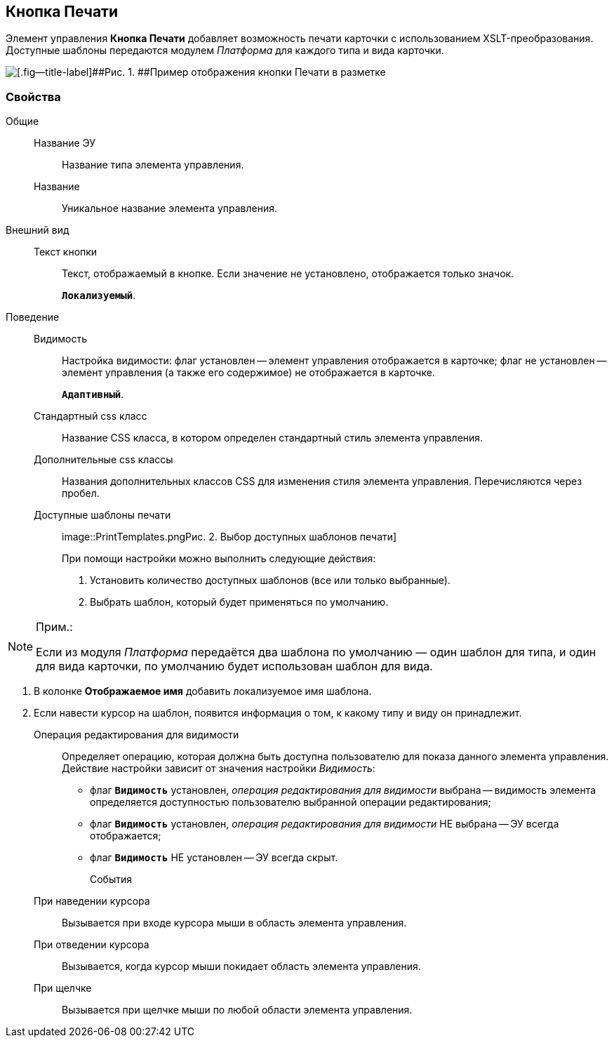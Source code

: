 
== Кнопка Печати

Элемент управления [.ph .uicontrol]*Кнопка Печати* добавляет возможность печати карточки с использованием XSLT-преобразования. Доступные шаблоны передаются модулем [.dfn .term]_Платформа_ для каждого типа и вида карточки.

image::PrintButton.png[[.fig--title-label]##Рис. 1. ##Пример отображения кнопки Печати в разметке]

[[PrintButton__section_awf_fnm_kpb]]
=== Свойства

Общие::
Название ЭУ:::
Название типа элемента управления.
Название:::
Уникальное название элемента управления.
Внешний вид::
Текст кнопки:::
Текст, отображаемый в кнопке. Если значение не установлено, отображается только значок.
+
`*Локализуемый*`.
Поведение::
Видимость:::
Настройка видимости: флаг установлен -- элемент управления отображается в карточке; флаг не установлен -- элемент управления (а также его содержимое) не отображается в карточке.
+
`*Адаптивный*`.
Стандартный css класс:::
Название CSS класса, в котором определен стандартный стиль элемента управления.
Дополнительные css классы:::
Названия дополнительных классов CSS для изменения стиля элемента управления. Перечисляются через пробел.
Доступные шаблоны печати:::
image::PrintTemplates.png[[.fig--title-label]##Рис. 2. ##Выбор доступных шаблонов печати]
+
При помощи настройки можно выполнить следующие действия:
+
. Установить количество доступных шаблонов (все или только выбранные).
. {blank}
+
Выбрать шаблон, который будет применяться по умолчанию.

[NOTE]
====
[.note__title]#Прим.:#

Если из модуля [.dfn .term]_Платформа_ передаётся два шаблона по умолчанию — один шаблон для типа, и один для вида карточки, по умолчанию будет использован шаблон для вида.
====
. В колонке [.keyword .wintitle]*Отображаемое имя* добавить локализуемое имя шаблона.
. Если навести курсор на шаблон, появится информация о том, к какому типу и виду он принадлежит.
Операция редактирования для видимости:::
Определяет операцию, которая должна быть доступна пользователю для показа данного элемента управления. Действие настройки зависит от значения настройки [.dfn .term]_Видимость_:
+
* флаг `*Видимость*` установлен, [.dfn .term]_операция редактирования для видимости_ выбрана -- видимость элемента определяется доступностью пользователю выбранной операции редактирования;
* флаг `*Видимость*` установлен, [.dfn .term]_операция редактирования для видимости_ НЕ выбрана -- ЭУ всегда отображается;
* флаг `*Видимость*` НЕ установлен -- ЭУ всегда скрыт.
События::
При наведении курсора:::
Вызывается при входе курсора мыши в область элемента управления.
При отведении курсора:::
Вызывается, когда курсор мыши покидает область элемента управления.
При щелчке:::
Вызывается при щелчке мыши по любой области элемента управления.
